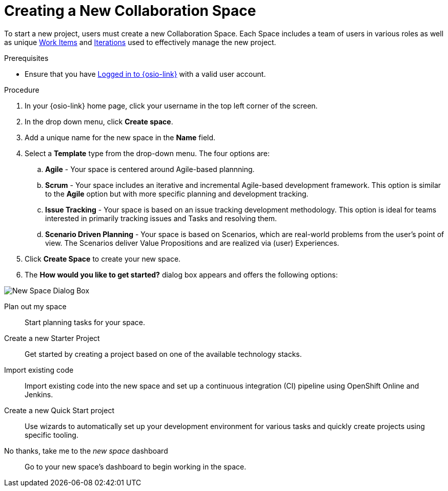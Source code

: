 [#creating_a_new_space]
= Creating a New Collaboration Space

To start a new project, users must create a new Collaboration Space. Each Space includes a team of users in various roles as well as unique <<about_work_items,Work Items>> and <<about_iterations,Iterations>> used to effectively manage the new project.

.Prerequisites

* Ensure that you have <<logging_into_red_hat_openshift_io,Logged in to {osio-link}>> with a valid user account.

.Procedure

. In your {osio-link} home page, click your username in the top left corner of the screen.

. In the drop down menu, click *Create space*.

. Add a unique name for the new space in the *Name* field.

. Select a *Template* type from the drop-down menu. The four options are:
.. *Agile* - Your space is centered around Agile-based plannning.
.. *Scrum* - Your space includes an iterative and incremental Agile-based development framework. This option is similar to the **Agile** option but with more specific planning and development tracking.
.. *Issue Tracking* - Your space is based on an issue tracking development methodology. This option is ideal for teams interested in primarily tracking issues and Tasks and resolving them.
.. *Scenario Driven Planning* - Your space is based on Scenarios, which are real-world problems from the user's point of view. The Scenarios deliver Value Propositions and are realized via (user) Experiences.

. Click *Create Space* to create your new space.

. The *How would you like to get started?* dialog box appears and offers the following options:

image::new_space_dialog.png[New Space Dialog Box]

Plan out my space:: Start planning tasks for your space.

Create a new Starter Project:: Get started by creating a project based on one of the available technology stacks.

Import existing code:: Import existing code into the new space and set up a continuous integration (CI) pipeline using OpenShift Online and Jenkins.

Create a new Quick Start project:: Use wizards to automatically set up your development environment for various tasks and quickly create projects using specific tooling.

No thanks, take me to the _new space_ dashboard:: Go to your new space's dashboard to begin working in the space.
